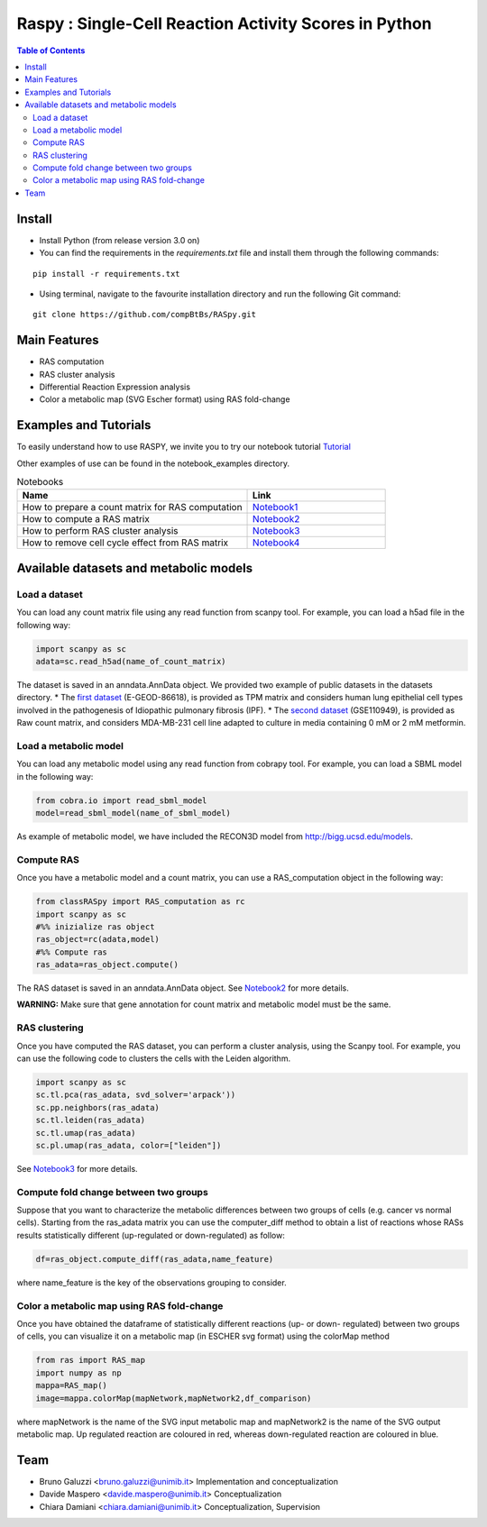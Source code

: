 

.. raw:: html

    <img src="logo_RASpy.png" height="300x">

=========================================================
Raspy : Single-Cell Reaction Activity Scores in Python
=========================================================


.. contents:: Table of Contents
   :depth: 2

***************
Install
***************

* Install Python (from release version 3.0 on)

* You can find the requirements in the `requirements.txt` file and install them through the following commands:
::
  
    pip install -r requirements.txt

* Using terminal, navigate to the favourite installation directory and run the following Git command:
::

    git clone https://github.com/compBtBs/RASpy.git


***************
Main Features
***************

* RAS computation
* RAS cluster analysis
* Differential Reaction Expression analysis
* Color a metabolic map (SVG Escher format) using RAS fold-change

***********************
Examples and Tutorials
***********************

To easily understand how to use RASPY, we invite you to try our notebook tutorial `Tutorial <https://github.com/CompBtBs/RASpy/blob/main/tutorial_RASpy.ipynb>`_

Other examples of use can be found in the notebook_examples directory.

.. list-table:: Notebooks
   :widths: 25 15
   :header-rows: 1

   * - Name
     - Link
   * - How to prepare a count matrix for RAS computation
     - `Notebook1 <https://github.com/CompBtBs/RASpy/blob/main/notebook_examples/Pre-processing%20of%20the%20count%20matrix.ipynb>`_
   * - How to compute a RAS matrix
     - `Notebook2 <https://github.com/CompBtBs/RASpy/blob/main/notebook_examples/Ras%20computation.ipynb>`_
   * - How to perform RAS cluster analysis
     - `Notebook3 <https://github.com/CompBtBs/RASpy/blob/main/notebook_examples/Ras%20cluster%20analysis.ipynb>`_
   * - How to remove cell cycle effect from RAS matrix
     - `Notebook4 <https://github.com/CompBtBs/RASpy/blob/main/notebook_examples/Cell%20cycle%20removal%20on%20RAS%20matrix.ipynb>`_

**********************************************
Available datasets and metabolic models
**********************************************

Load a dataset
============================

You can load any count matrix file using any read function from scanpy tool. For example, you can load a h5ad file in the following way:

.. code-block:: python

    import scanpy as sc
    adata=sc.read_h5ad(name_of_count_matrix)

The dataset is saved in an anndata.AnnData object. We provided two example of public datasets in the datasets directory. 
* The  `first dataset  <https://www.ebi.ac.uk/gxa/sc/experiments/E-GEOD-86618/downloads>`_ (E-GEOD-86618), is provided as TPM matrix and considers human lung epithelial cell types involved in the pathogenesis of Idiopathic pulmonary fibrosis (IPF). 
* The  `second dataset <https://www.ncbi.nlm.nih.gov/geo/query/acc.cgi?acc=GSE110949>`_ (GSE110949), is provided as Raw count matrix, and considers MDA-MB-231 cell line adapted to culture in media containing 0 mM or 2 mM metformin. 

Load a metabolic model
============================

You can load any metabolic model using any read function from cobrapy tool. For example, you can load a SBML model in the following way:

.. code-block:: python

   from cobra.io import read_sbml_model
   model=read_sbml_model(name_of_sbml_model)

As example of metabolic model, we have included the RECON3D model from http://bigg.ucsd.edu/models.


Compute RAS
============================

Once you have a metabolic model and a count matrix, you can use a RAS_computation object  in the following way:

.. code-block:: python

    from classRASpy import RAS_computation as rc
    import scanpy as sc
    #%% inizialize ras object
    ras_object=rc(adata,model)
    #%% Compute ras
    ras_adata=ras_object.compute()

The RAS dataset is saved in an anndata.AnnData object. See `Notebook2 <https://github.com/CompBtBs/RASpy/blob/main/notebook_examples/Ras%20computation.ipynb>`_ for more details.

**WARNING:** Make sure that gene annotation for count matrix and metabolic model must be the same.

RAS clustering
============================

Once you have computed the RAS dataset, you can perform a cluster analysis, using the Scanpy tool. For example,
you can use the following code to clusters the cells with the Leiden algorithm. 

.. code-block:: python

    import scanpy as sc
    sc.tl.pca(ras_adata, svd_solver='arpack'))
    sc.pp.neighbors(ras_adata)
    sc.tl.leiden(ras_adata)
    sc.tl.umap(ras_adata)
    sc.pl.umap(ras_adata, color=["leiden"])


See `Notebook3 <https://github.com/CompBtBs/RASpy/blob/main/notebook_examples/Ras%20cluster%20analysis.ipynb>`_ for more details.

Compute fold change between two groups
======================================================

Suppose that you want to characterize the metabolic differences between two groups of cells (e.g.  cancer vs normal cells). Starting from the ras_adata matrix
you can use the computer_diff method to obtain a list of reactions whose RASs results statistically different (up-regulated or down-regulated) as follow:

.. code-block:: python

    df=ras_object.compute_diff(ras_adata,name_feature)

where name_feature is the key of the observations grouping to consider. 

Color a metabolic map using RAS fold-change
========================================================

Once you have obtained the dataframe of statistically different reactions (up- or down- regulated) between two groups of cells, you can visualize it
on a metabolic map (in ESCHER svg format) using the colorMap method

.. code-block:: python

    from ras import RAS_map
    import numpy as np
    mappa=RAS_map()
    image=mappa.colorMap(mapNetwork,mapNetwork2,df_comparison)

where mapNetwork is the name of the SVG input metabolic map and mapNetwork2 is the name of the SVG output metabolic map. Up regulated reaction are coloured in red, whereas down-regulated reaction are coloured in blue.

*****************************
Team
*****************************

- Bruno Galuzzi <bruno.galuzzi@unimib.it> Implementation and conceptualization
- Davide Maspero <davide.maspero@unimib.it> Conceptualization
- Chiara Damiani <chiara.damiani@unimib.it> Conceptualization, Supervision
